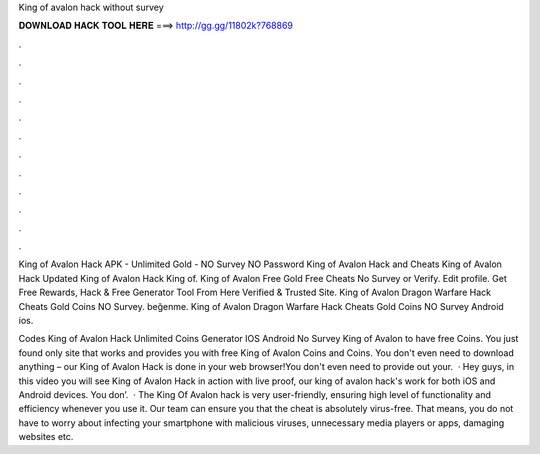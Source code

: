 King of avalon hack without survey



𝐃𝐎𝐖𝐍𝐋𝐎𝐀𝐃 𝐇𝐀𝐂𝐊 𝐓𝐎𝐎𝐋 𝐇𝐄𝐑𝐄 ===> http://gg.gg/11802k?768869



.



.



.



.



.



.



.



.



.



.



.



.

King of Avalon Hack APK - Unlimited Gold - NO Survey NO Password King of Avalon Hack and Cheats King of Avalon Hack Updated King of Avalon Hack King of. King of Avalon Free Gold Free Cheats No Survey or Verify. Edit profile. Get Free Rewards, Hack & Free Generator Tool From Here Verified & Trusted Site. King of Avalon Dragon Warfare Hack Cheats Gold Coins NO Survey. beğenme. King of Avalon Dragon Warfare Hack Cheats Gold Coins NO Survey Android ios.

Codes King of Avalon Hack Unlimited Coins Generator IOS Android No Survey King of Avalon to have free Coins. You just found only site that works and provides you with free King of Avalon Coins and Coins. You don't even need to download anything – our King of Avalon Hack is done in your web browser!You don't even need to provide out your.  · Hey guys, in this video you will see King of Avalon Hack in action with live proof, our king of avalon hack's work for both iOS and Android devices. You don’.  · The King Of Avalon hack is very user-friendly, ensuring high level of functionality and efficiency whenever you use it. Our team can ensure you that the cheat is absolutely virus-free. That means, you do not have to worry about infecting your smartphone with malicious viruses, unnecessary media players or apps, damaging websites etc.
